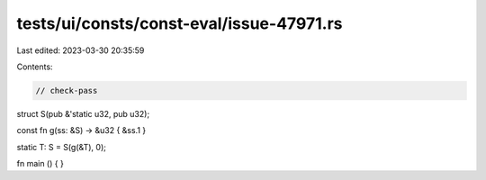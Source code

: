 tests/ui/consts/const-eval/issue-47971.rs
=========================================

Last edited: 2023-03-30 20:35:59

Contents:

.. code-block:: rs

    // check-pass

struct S(pub &'static u32, pub u32);

const fn g(ss: &S) -> &u32 { &ss.1 }

static T: S = S(g(&T), 0);

fn main () { }


